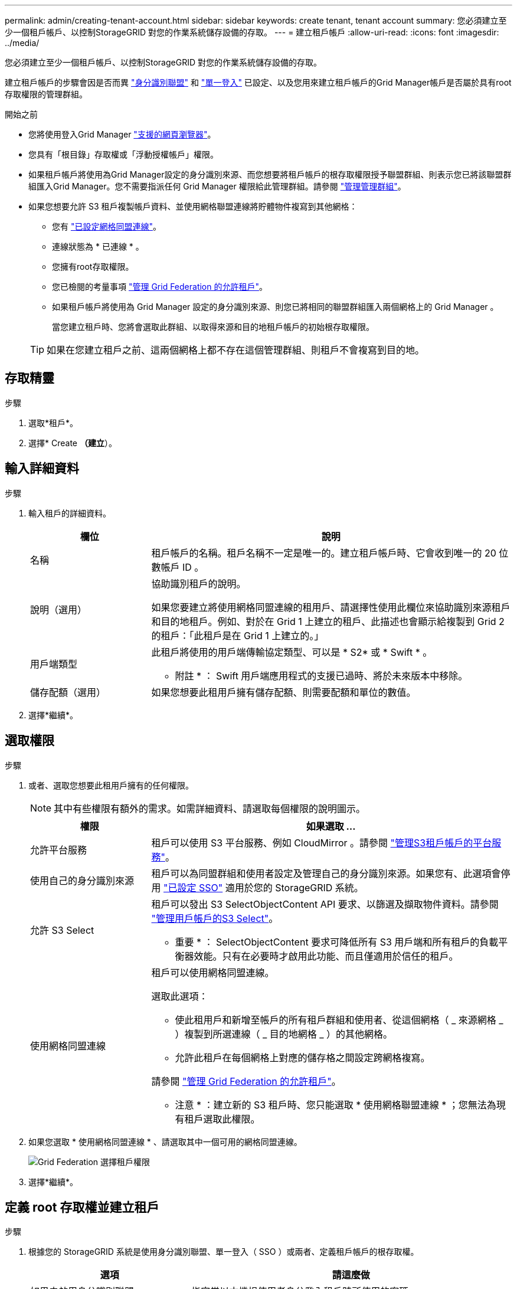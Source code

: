 ---
permalink: admin/creating-tenant-account.html 
sidebar: sidebar 
keywords: create tenant, tenant account 
summary: 您必須建立至少一個租戶帳戶、以控制StorageGRID 對您的作業系統儲存設備的存取。 
---
= 建立租戶帳戶
:allow-uri-read: 
:icons: font
:imagesdir: ../media/


[role="lead"]
您必須建立至少一個租戶帳戶、以控制StorageGRID 對您的作業系統儲存設備的存取。

建立租戶帳戶的步驟會因是否而異 link:using-identity-federation.html["身分識別聯盟"] 和 link:configuring-sso.html["單一登入"] 已設定、以及您用來建立租戶帳戶的Grid Manager帳戶是否屬於具有root存取權限的管理群組。

.開始之前
* 您將使用登入Grid Manager link:../admin/web-browser-requirements.html["支援的網頁瀏覽器"]。
* 您具有「根目錄」存取權或「浮動授權帳戶」權限。
* 如果租戶帳戶將使用為Grid Manager設定的身分識別來源、而您想要將租戶帳戶的根存取權限授予聯盟群組、則表示您已將該聯盟群組匯入Grid Manager。您不需要指派任何 Grid Manager 權限給此管理群組。請參閱 link:managing-admin-groups.html["管理管理群組"]。
* 如果您想要允許 S3 租戶複製帳戶資料、並使用網格聯盟連線將貯體物件複寫到其他網格：
+
** 您有 link:grid-federation-create-connection.html["已設定網格同盟連線"]。
** 連線狀態為 * 已連線 * 。
** 您擁有root存取權限。
** 您已檢閱的考量事項 link:grid-federation-manage-tenants.html["管理 Grid Federation 的允許租戶"]。
** 如果租戶帳戶將使用為 Grid Manager 設定的身分識別來源、則您已將相同的聯盟群組匯入兩個網格上的 Grid Manager 。
+
當您建立租戶時、您將會選取此群組、以取得來源和目的地租戶帳戶的初始根存取權限。

+

TIP: 如果在您建立租戶之前、這兩個網格上都不存在這個管理群組、則租戶不會複寫到目的地。







== 存取精靈

.步驟
. 選取*租戶*。
. 選擇* Create *（建立*）。




== 輸入詳細資料

.步驟
. 輸入租戶的詳細資料。
+
[cols="1a,3a"]
|===
| 欄位 | 說明 


 a| 
名稱
 a| 
租戶帳戶的名稱。租戶名稱不一定是唯一的。建立租戶帳戶時、它會收到唯一的 20 位數帳戶 ID 。



 a| 
說明（選用）
 a| 
協助識別租戶的說明。

如果您要建立將使用網格同盟連線的租用戶、請選擇性使用此欄位來協助識別來源租戶和目的地租戶。例如、對於在 Grid 1 上建立的租戶、此描述也會顯示給複製到 Grid 2 的租戶：「此租戶是在 Grid 1 上建立的。」



 a| 
用戶端類型
 a| 
此租戶將使用的用戶端傳輸協定類型、可以是 * S2* 或 * Swift * 。

* 附註 * ： Swift 用戶端應用程式的支援已過時、將於未來版本中移除。



 a| 
儲存配額（選用）
 a| 
如果您想要此租用戶擁有儲存配額、則需要配額和單位的數值。

|===
. 選擇*繼續*。




== 選取權限

.步驟
. 或者、選取您想要此租用戶擁有的任何權限。
+

NOTE: 其中有些權限有額外的需求。如需詳細資料、請選取每個權限的說明圖示。

+
[cols="1a,3a"]
|===
| 權限 | 如果選取 ... 


 a| 
允許平台服務
 a| 
租戶可以使用 S3 平台服務、例如 CloudMirror 。請參閱 link:../admin/manage-platform-services-for-tenants.html["管理S3租戶帳戶的平台服務"]。



 a| 
使用自己的身分識別來源
 a| 
租戶可以為同盟群組和使用者設定及管理自己的身分識別來源。如果您有、此選項會停用 link:../admin/configuring-sso.html["已設定 SSO"] 適用於您的 StorageGRID 系統。



 a| 
允許 S3 Select
 a| 
租戶可以發出 S3 SelectObjectContent API 要求、以篩選及擷取物件資料。請參閱 link:../admin/manage-s3-select-for-tenant-accounts.html["管理用戶帳戶的S3 Select"]。

* 重要 * ： SelectObjectContent 要求可降低所有 S3 用戶端和所有租戶的負載平衡器效能。只有在必要時才啟用此功能、而且僅適用於信任的租戶。



 a| 
使用網格同盟連線
 a| 
租戶可以使用網格同盟連線。

選取此選項：

** 使此租用戶和新增至帳戶的所有租戶群組和使用者、從這個網格（ _ 來源網格 _ ）複製到所選連線（ _ 目的地網格 _ ）的其他網格。
** 允許此租戶在每個網格上對應的儲存格之間設定跨網格複寫。


請參閱 link:../admin/grid-federation-manage-tenants.html["管理 Grid Federation 的允許租戶"]。

* 注意 * ：建立新的 S3 租戶時、您只能選取 * 使用網格聯盟連線 * ；您無法為現有租戶選取此權限。

|===
. 如果您選取 * 使用網格同盟連線 * 、請選取其中一個可用的網格同盟連線。
+
image:../media/grid-federation-select-tenant-permission.png["Grid Federation 選擇租戶權限"]

. 選擇*繼續*。




== 定義 root 存取權並建立租戶

.步驟
. 根據您的 StorageGRID 系統是使用身分識別聯盟、單一登入（ SSO ）或兩者、定義租戶帳戶的根存取權。
+
[cols="1a,2a"]
|===
| 選項 | 請這麼做 


 a| 
如果未啟用身分識別聯盟
 a| 
指定當以本機根使用者身分登入租戶時所使用的密碼。



 a| 
如果已啟用身分識別聯盟
 a| 
.. 選取現有的同盟群組以擁有租用戶的根存取權限。
.. 您也可以選擇指定當以本機根使用者身分登入租用戶時要使用的密碼。




 a| 
如果同時啟用身分識別聯盟和單一登入（ SSO ）
 a| 
選取現有的同盟群組以擁有租用戶的根存取權限。沒有本機使用者可以登入。

|===
. 選取*建立租戶*。
+
成功訊息隨即出現、新的租戶會列在租戶頁面上。若要瞭解如何檢視租戶詳細資料及監控租戶活動、請參閱 link:../monitor/monitoring-tenant-activity.html["監控租戶活動"]。

. 如果您為租用戶選取 * 使用網格同盟連線 * 權限：
+
.. 確認已將相同的租戶複寫到連線中的其他網格。兩個網格上的租戶將擁有相同的 20 位數帳戶 ID 、名稱、說明、配額和權限。
+

NOTE: 如果您看到錯誤訊息「 'Tenant Created without a clone 」、請參閱中的指示 link:grid-federation-troubleshoot.html["疑難排解網格同盟錯誤"]。

.. 如果您在定義 root 存取權限時提供本機 root 使用者密碼、 link:changing-password-for-tenant-local-root-user.html["變更本機 root 使用者的密碼"] 適用於複寫的租戶。
+

TIP: 在變更密碼之前、本機根使用者無法在目的地網格上登入租戶管理程式。







== 登入租戶（選用）

視需要、您可以立即登入新租戶以完成組態、或是稍後登入租戶。登入步驟取決於您是使用預設連接埠（ 443 ）還是受限連接埠登入 Grid Manager 。請參閱 link:controlling-access-through-firewalls.html["控制外部防火牆的存取"]。



=== 立即登入

[cols="1a,3a"]
|===
| 如果您使用... | 執行此動作... 


 a| 
連接埠 443 和您為本機 root 使用者設定密碼
 a| 
. 選取 * 以 root 登入 * 。
+
當您登入時、會出現連結以設定貯體、身分識別聯盟、群組和使用者。

. 選取連結以設定租戶帳戶。
+
每個連結都會在租戶管理程式中開啟對應的頁面。若要完成頁面、請參閱 link:../tenant/index.html["租戶帳戶使用說明"]。





 a| 
連接埠 443 並未設定本機根使用者的密碼
 a| 
選取 * 登入 * 、然後在根存取聯盟群組中輸入使用者的認證。



 a| 
受限連接埠
 a| 
. 選擇 * 完成 *
. 請在「租戶」表格中選取 * 限制 * 、以深入瞭解如何存取此租戶帳戶。
+
租戶管理程式的URL格式如下：

+
`https://_FQDN_or_Admin_Node_IP:port_/?accountId=_20-digit-account-id_/`

+
** `_FQDN_or_Admin_Node_IP_` 是管理節點的完整網域名稱或IP位址
** `_port_` 為租戶專用連接埠
** `_20-digit-account-id_` 是租戶的唯一帳戶ID




|===


=== 稍後登入

[cols="1a,3a"]
|===
| 如果您使用... | 請執行下列其中一項... 


 a| 
連接埠443
 a| 
* 從Grid Manager中選取*租戶*、然後選取租戶名稱右側的*登入*。
* 在網頁瀏覽器中輸入租戶的URL：
+
`https://_FQDN_or_Admin_Node_IP_/?accountId=_20-digit-account-id_/`

+
** `_FQDN_or_Admin_Node_IP_` 是管理節點的完整網域名稱或IP位址
** `_20-digit-account-id_` 是租戶的唯一帳戶ID






 a| 
受限連接埠
 a| 
* 從Grid Manager中選取*租戶*、然後選取*受限*。
* 在網頁瀏覽器中輸入租戶的URL：
+
`https://_FQDN_or_Admin_Node_IP:port_/?accountId=_20-digit-account-id_`

+
** `_FQDN_or_Admin_Node_IP_` 是管理節點的完整網域名稱或IP位址
** `_port_` 為租戶專用的受限連接埠
** `_20-digit-account-id_` 是租戶的唯一帳戶ID




|===


== 設定租戶

依照中的指示操作 link:../tenant/index.html["使用租戶帳戶"] 若要管理租戶群組和使用者、 S3 存取金鑰、工作區、平台服務、以及帳戶複製和跨網格複寫。
